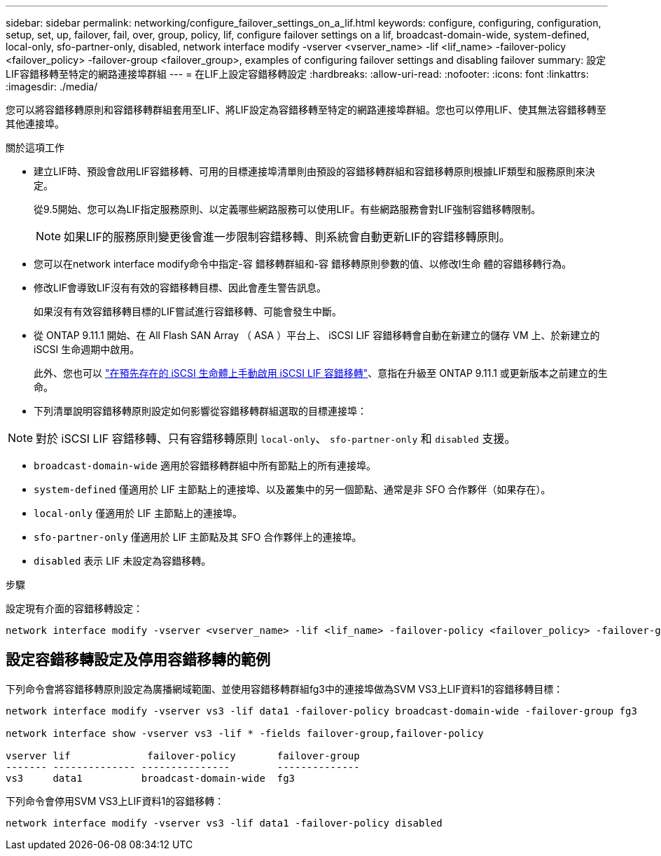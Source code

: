 ---
sidebar: sidebar 
permalink: networking/configure_failover_settings_on_a_lif.html 
keywords: configure, configuring, configuration, setup, set, up, failover, fail, over, group, policy, lif, configure failover settings on a lif, broadcast-domain-wide, system-defined, local-only, sfo-partner-only, disabled, network interface modify -vserver <vserver_name> -lif <lif_name> -failover-policy <failover_policy> -failover-group <failover_group>, examples of configuring failover settings and disabling failover 
summary: 設定LIF容錯移轉至特定的網路連接埠群組 
---
= 在LIF上設定容錯移轉設定
:hardbreaks:
:allow-uri-read: 
:nofooter: 
:icons: font
:linkattrs: 
:imagesdir: ./media/


[role="lead"]
您可以將容錯移轉原則和容錯移轉群組套用至LIF、將LIF設定為容錯移轉至特定的網路連接埠群組。您也可以停用LIF、使其無法容錯移轉至其他連接埠。

.關於這項工作
* 建立LIF時、預設會啟用LIF容錯移轉、可用的目標連接埠清單則由預設的容錯移轉群組和容錯移轉原則根據LIF類型和服務原則來決定。
+
從9.5開始、您可以為LIF指定服務原則、以定義哪些網路服務可以使用LIF。有些網路服務會對LIF強制容錯移轉限制。

+

NOTE: 如果LIF的服務原則變更後會進一步限制容錯移轉、則系統會自動更新LIF的容錯移轉原則。

* 您可以在network interface modify命令中指定-容 錯移轉群組和-容 錯移轉原則參數的值、以修改l生命 體的容錯移轉行為。
* 修改LIF會導致LIF沒有有效的容錯移轉目標、因此會產生警告訊息。
+
如果沒有有效容錯移轉目標的LIF嘗試進行容錯移轉、可能會發生中斷。

* 從 ONTAP 9.11.1 開始、在 All Flash SAN Array （ ASA ）平台上、 iSCSI LIF 容錯移轉會自動在新建立的儲存 VM 上、於新建立的 iSCSI 生命週期中啟用。
+
此外、您也可以 link:../san-admin/asa-iscsi-lif-fo-task.html["在預先存在的 iSCSI 生命體上手動啟用 iSCSI LIF 容錯移轉"]、意指在升級至 ONTAP 9.11.1 或更新版本之前建立的生命。

* 下列清單說明容錯移轉原則設定如何影響從容錯移轉群組選取的目標連接埠：



NOTE: 對於 iSCSI LIF 容錯移轉、只有容錯移轉原則 `local-only`、 `sfo-partner-only` 和 `disabled` 支援。

* `broadcast-domain-wide` 適用於容錯移轉群組中所有節點上的所有連接埠。
* `system-defined` 僅適用於 LIF 主節點上的連接埠、以及叢集中的另一個節點、通常是非 SFO 合作夥伴（如果存在）。
* `local-only` 僅適用於 LIF 主節點上的連接埠。
* `sfo-partner-only` 僅適用於 LIF 主節點及其 SFO 合作夥伴上的連接埠。
* `disabled` 表示 LIF 未設定為容錯移轉。


.步驟
設定現有介面的容錯移轉設定：

....
network interface modify -vserver <vserver_name> -lif <lif_name> -failover-policy <failover_policy> -failover-group <failover_group>
....


== 設定容錯移轉設定及停用容錯移轉的範例

下列命令會將容錯移轉原則設定為廣播網域範圍、並使用容錯移轉群組fg3中的連接埠做為SVM VS3上LIF資料1的容錯移轉目標：

....
network interface modify -vserver vs3 -lif data1 -failover-policy broadcast-domain-wide -failover-group fg3

network interface show -vserver vs3 -lif * -fields failover-group,failover-policy

vserver lif             failover-policy       failover-group
------- -------------- ---------------        --------------
vs3     data1          broadcast-domain-wide  fg3
....
下列命令會停用SVM VS3上LIF資料1的容錯移轉：

....
network interface modify -vserver vs3 -lif data1 -failover-policy disabled
....